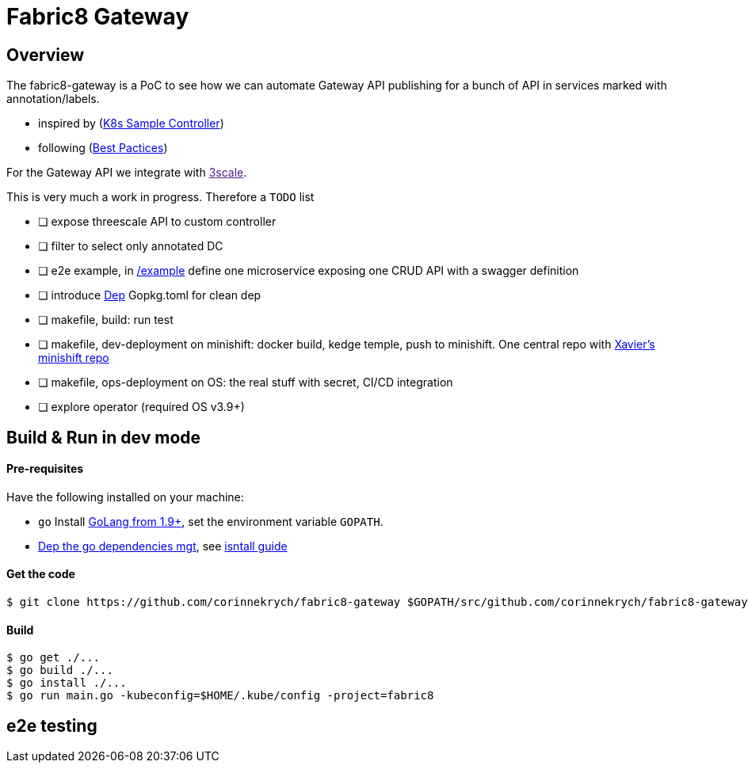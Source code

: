 = Fabric8 Gateway

== Overview

The fabric8-gateway is a PoC to see how we can automate Gateway API publishing for a bunch of API in services marked with annotation/labels.

- inspired by (link:https://github.com/kubernetes/sample-controller[K8s Sample Controller])
- following (link:https://github.com/kubernetes/community/blob/master/contributors/devel/controllers.md[Best Pactices])

For the Gateway API we integrate with link:[3scale].

This is very much a work in progress. Therefore a `TODO` list

- [ ] expose threescale API to custom controller
- [ ] filter to select only annotated DC
- [ ] e2e example, in link:/example[/example] define one microservice exposing one CRUD API with a swagger definition
- [ ] introduce link:https://github.com/golang/dep[Dep] Gopkg.toml for clean dep
- [ ] makefile, build: run test
- [ ] makefile, dev-deployment on minishift: docker build, kedge temple, push to minishift. One central repo with link:https://github.com/xcoulon/fabric8-minishift[Xavier's minishift repo]
- [ ] makefile, ops-deployment on OS: the real stuff with secret, CI/CD integration
- [ ] explore operator (required OS v3.9+)

== Build & Run in dev mode

==== Pre-requisites

Have the following installed on your machine:

* `go` Install link:https://golang.org/dl/[GoLang from 1.9+], set the environment variable `GOPATH`.
* link:https://github.com/golang/dep[Dep the go dependencies mgt], see link:https://golang.github.io/dep/docs/installation.html[isntall guide]

==== Get the code

```sh
$ git clone https://github.com/corinnekrych/fabric8-gateway $GOPATH/src/github.com/corinnekrych/fabric8-gateway
```

==== Build

[source,shell]
----
$ go get ./...
$ go build ./...
$ go install ./...
$ go run main.go -kubeconfig=$HOME/.kube/config -project=fabric8
----

== e2e testing
